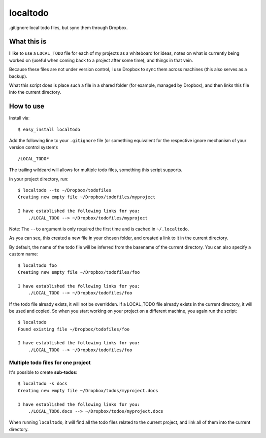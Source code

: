 localtodo
=========

.gitignore local todo files, but sync them through Dropbox.


What this is
------------

I like to use a ``LOCAL_TODO`` file for each of my projects as a
whiteboard for ideas, notes on what is currently being worked on
(useful when coming back to a project after some time), and things
in that vein.

Because these files are not under version control, I use Dropbox to
sync them across machines (this also serves as a backup).

What this script does is place such a file in a shared folder (for
example, managed by Dropbox), and then links this file into the
current directory.


How to use
----------

Install via::

    $ easy_install localtodo

Add the following line to your ``.gitignore`` file (or something
equivalent for the respective ignore mechanism of your version
control system)::

    /LOCAL_TODO*

The trailing wildcard will allows for multiple todo files, something
this script supports.

In your project directory, run::

    $ localtodo --to ~/Dropbox/todofiles
    Creating new empty file ~/Dropbox/todofiles/myproject

    I have established the following links for you:
        ./LOCAL_TODO --> ~/Dropbox/todofiles/myproject

Note: The ``--to`` argument is only required the first time and is
cached in ``~/.localtodo``.

As you can see, this created a new file in your chosen folder, and
created a link to it in the current directory.

By default, the name of the todo file will be inferred from the
basename of the current directory. You can also specify a custom name::

    $ localtodo foo
    Creating new empty file ~/Dropbox/todofiles/foo

    I have established the following links for you:
        ./LOCAL_TODO --> ~/Dropbox/todofiles/foo

If the todo file already exists, it will not be overridden. If
a LOCAL_TODO file already exists in the current directory, it will
be used and copied. So when you start working on your project on a
different machine, you again run the script::

    $ localtodo
    Found existing file ~/Dropbox/todofiles/foo

    I have established the following links for you:
        ./LOCAL_TODO --> ~/Dropbox/todofiles/foo

Multiple todo files for one project
~~~~~~~~~~~~~~~~~~~~~~~~~~~~~~~~~~~

It's possible to create **sub-todos**::

    $ localtodo -s docs
    Creating new empty file ~/Dropbox/todos/myproject.docs

    I have established the following links for you:
        ./LOCAL_TODO.docs --> ~/Dropbox/todos/myproject.docs


When running ``localtodo``, it will find all the todo files related
to the current project, and link all of them into the current
directory.
